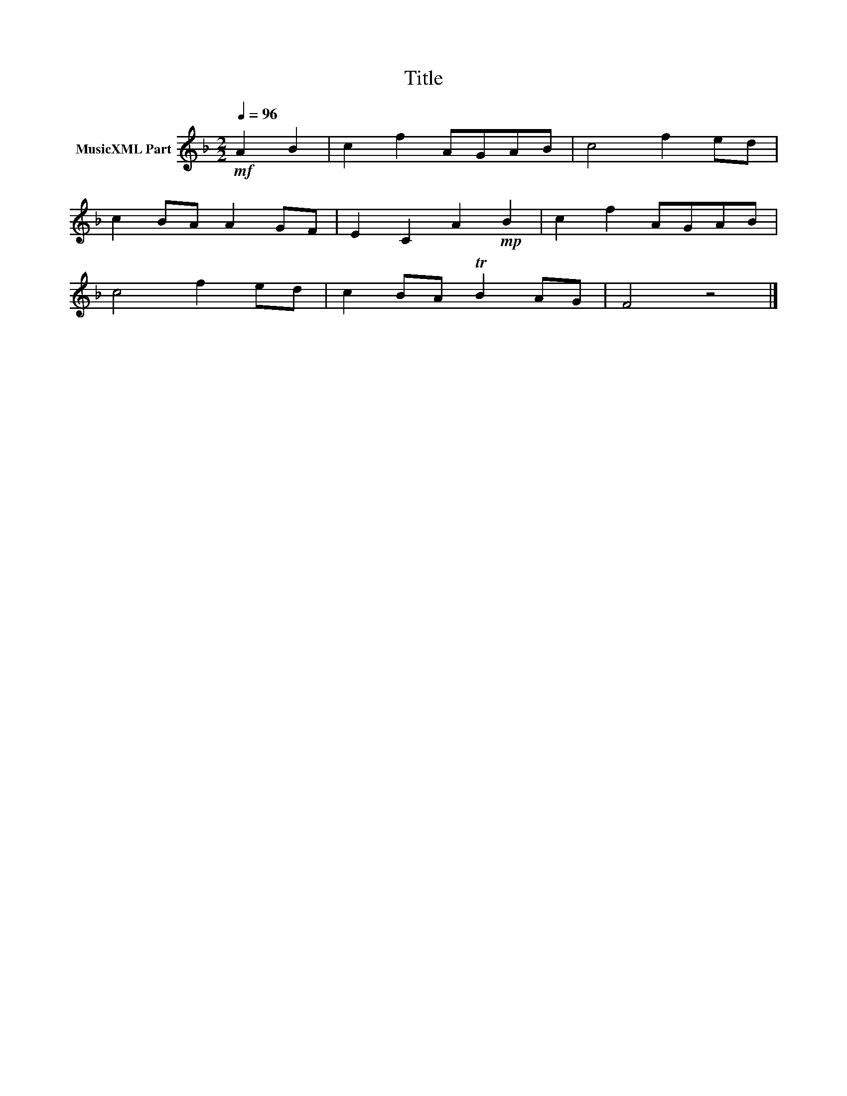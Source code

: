 X:123
T:Title
L:1/8
Q:1/4=96
M:2/2
I:linebreak $
K:F
V:1 treble nm="MusicXML Part"
V:1
!mf! A2 B2 | c2 f2 AGAB | c4 f2 ed |$ c2 BA A2 GF | E2 C2 A2!mp! B2 | c2 f2 AGAB |$ c4 f2 ed | %7
 c2 BA TB2 AG | F4 z4 |] %9
